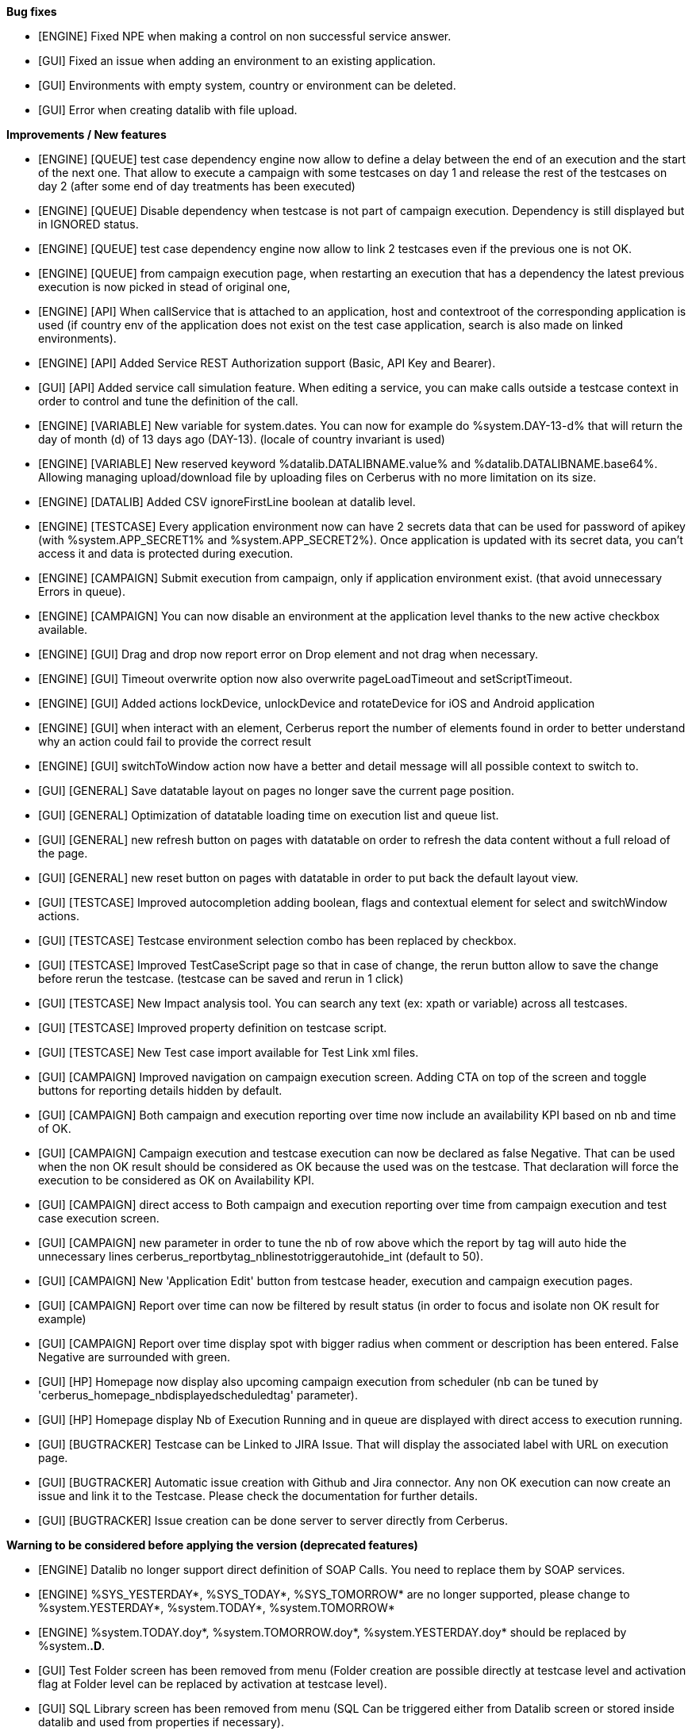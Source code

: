*Bug fixes*
[square]
* [ENGINE] Fixed NPE when making a control on non successful service answer.
* [GUI] Fixed an issue when adding an environment to an existing application.
* [GUI] Environments with empty system, country or environment can be deleted.
* [GUI] Error when creating datalib with file upload.

*Improvements / New features*
[square]
* [ENGINE] [QUEUE] test case dependency engine now allow to define a delay between the end of an execution and the start of the next one. That allow to execute a campaign with some testcases on day 1 and release the rest of the testcases on day 2 (after some end of day treatments has been executed)
* [ENGINE] [QUEUE] Disable dependency when testcase is not part of campaign execution. Dependency is still displayed but in IGNORED status.
* [ENGINE] [QUEUE] test case dependency engine now allow to link 2 testcases even if the previous one is not OK.
* [ENGINE] [QUEUE] from campaign execution page, when restarting an execution that has a dependency the latest previous execution is now picked in stead of original one,
* [ENGINE] [API] When callService that is attached to an application, host and contextroot of the corresponding application is used (if country env of the application does not exist on the test case application, search is also made on linked environments).
* [ENGINE] [API] Added Service REST Authorization support (Basic, API Key and Bearer).
* [GUI] [API] Added service call simulation feature. When editing a service, you can make calls outside a testcase context in order to control and tune the definition of the call.
* [ENGINE] [VARIABLE] New variable for system.dates. You can now for example do %system.DAY-13-d% that will return the day of month (d) of 13 days ago (DAY-13). (locale of country invariant is used)
* [ENGINE] [VARIABLE] New reserved keyword %datalib.DATALIBNAME.value% and %datalib.DATALIBNAME.base64%. Allowing managing upload/download file by uploading files on Cerberus with no more limitation on its size.
* [ENGINE] [DATALIB] Added CSV ignoreFirstLine boolean at datalib level.
* [ENGINE] [TESTCASE] Every application environment now can have 2 secrets data that can be used for password of apikey (with %system.APP_SECRET1% and %system.APP_SECRET2%). Once application is updated with its secret data, you can't access it and data is protected during execution.
* [ENGINE] [CAMPAIGN] Submit execution from campaign, only if application environment exist. (that avoid unnecessary Errors in queue).
* [ENGINE] [CAMPAIGN] You can now disable an environment at the application level thanks to the new active checkbox available.
* [ENGINE] [GUI] Drag and drop now report error on Drop element and not drag when necessary.
* [ENGINE] [GUI] Timeout overwrite option now also overwrite pageLoadTimeout and setScriptTimeout.
* [ENGINE] [GUI] Added actions lockDevice, unlockDevice and rotateDevice for iOS and Android application
* [ENGINE] [GUI] when interact with an element, Cerberus report the number of elements found in order to better understand why an action could fail to provide the correct result
* [ENGINE] [GUI] switchToWindow action now have a better and detail message will all possible context to switch to.
* [GUI] [GENERAL] Save datatable layout on pages no longer save the current page position.
* [GUI] [GENERAL] Optimization of datatable loading time on execution list and queue list.
* [GUI] [GENERAL] new refresh button on pages with datatable on order to refresh the data content without a full reload of the page.
* [GUI] [GENERAL] new reset button on pages with datatable in order to put back the default layout view.
* [GUI] [TESTCASE] Improved autocompletion adding boolean, flags and contextual element for select and switchWindow actions.
* [GUI] [TESTCASE] Testcase environment selection combo has been replaced by checkbox.
* [GUI] [TESTCASE] Improved TestCaseScript page so that in case of change, the rerun button allow to save the change before rerun the testcase. (testcase can be saved and rerun in 1 click)
* [GUI] [TESTCASE] New Impact analysis tool. You can search any text (ex: xpath or variable) across all testcases.
* [GUI] [TESTCASE] Improved property definition on testcase script.
* [GUI] [TESTCASE] New Test case import available for Test Link xml files.
* [GUI] [CAMPAIGN] Improved navigation on campaign execution screen. Adding CTA on top of the screen and toggle buttons for reporting details hidden by default.
* [GUI] [CAMPAIGN] Both campaign and execution reporting over time now include an availability KPI based on nb and time of OK.
* [GUI] [CAMPAIGN] Campaign execution and testcase execution can now be declared as false Negative. That can be used when the non OK result should be considered as OK because the used was on the testcase. That declaration will force the execution to be considered as OK on Availability KPI.
* [GUI] [CAMPAIGN] direct access to Both campaign and execution reporting over time from campaign execution and test case execution screen.
* [GUI] [CAMPAIGN] new parameter in order to tune the nb of row above which the report by tag will auto hide the unnecessary lines cerberus_reportbytag_nblinestotriggerautohide_int (default to 50).
* [GUI] [CAMPAIGN] New 'Application Edit' button from testcase header, execution and campaign execution pages.
* [GUI] [CAMPAIGN] Report over time can now be filtered by result status (in order to focus and isolate non OK result for example)
* [GUI] [CAMPAIGN] Report over time display spot with bigger radius when comment or description has been entered. False Negative are surrounded with green.
* [GUI] [HP] Homepage now display also upcoming campaign execution from scheduler (nb can be tuned by 'cerberus_homepage_nbdisplayedscheduledtag' parameter).
* [GUI] [HP] Homepage display Nb of Execution Running and in queue are displayed with direct access to execution running.
* [GUI] [BUGTRACKER] Testcase can be Linked to JIRA Issue. That will display the associated label with URL on execution page.
* [GUI] [BUGTRACKER] Automatic issue creation with Github and Jira connector. Any non OK execution can now create an issue and link it to the Testcase. Please check the documentation for further details.
* [GUI] [BUGTRACKER] Issue creation can be done server to server directly from Cerberus. 

*Warning to be considered before applying the version (deprecated features)*
[square]
* [ENGINE] Datalib no longer support direct definition of SOAP Calls. You need to replace them by SOAP services.
* [ENGINE] %SYS_YESTERDAY*, %SYS_TODAY*, %SYS_TOMORROW* are no longer supported, please change to %system.YESTERDAY*, %system.TODAY*, %system.TOMORROW* 
* [ENGINE] %system.TODAY.doy*, %system.TOMORROW.doy*, %system.YESTERDAY.doy* should be replaced by %system.*.D*.
* [GUI] Test Folder screen has been removed from menu (Folder creation are possible directly at testcase level and activation flag at Folder level can be replaced by activation at testcase level).
* [GUI] SQL Library screen has been removed from menu (SQL Can be triggered either from Datalib screen or stored inside datalib and used from properties if necessary).
* [KAFKA] Moved client library from 2.6.3 to 3.7.2
